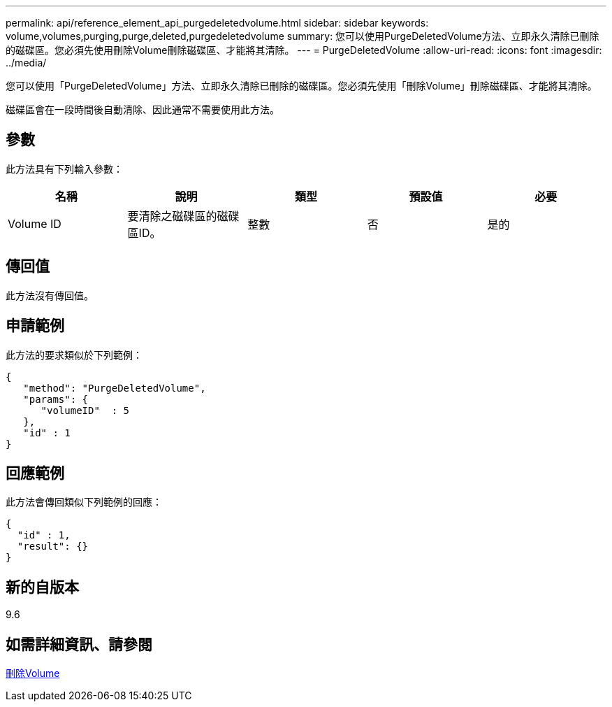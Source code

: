 ---
permalink: api/reference_element_api_purgedeletedvolume.html 
sidebar: sidebar 
keywords: volume,volumes,purging,purge,deleted,purgedeletedvolume 
summary: 您可以使用PurgeDeletedVolume方法、立即永久清除已刪除的磁碟區。您必須先使用刪除Volume刪除磁碟區、才能將其清除。 
---
= PurgeDeletedVolume
:allow-uri-read: 
:icons: font
:imagesdir: ../media/


[role="lead"]
您可以使用「PurgeDeletedVolume」方法、立即永久清除已刪除的磁碟區。您必須先使用「刪除Volume」刪除磁碟區、才能將其清除。

磁碟區會在一段時間後自動清除、因此通常不需要使用此方法。



== 參數

此方法具有下列輸入參數：

|===
| 名稱 | 說明 | 類型 | 預設值 | 必要 


| Volume ID | 要清除之磁碟區的磁碟區ID。 | 整數 | 否 | 是的 
|===


== 傳回值

此方法沒有傳回值。



== 申請範例

此方法的要求類似於下列範例：

[listing]
----
{
   "method": "PurgeDeletedVolume",
   "params": {
      "volumeID"  : 5
   },
   "id" : 1
}
----


== 回應範例

此方法會傳回類似下列範例的回應：

[listing]
----
{
  "id" : 1,
  "result": {}
}
----


== 新的自版本

9.6



== 如需詳細資訊、請參閱

xref:reference_element_api_deletevolume.adoc[刪除Volume]
